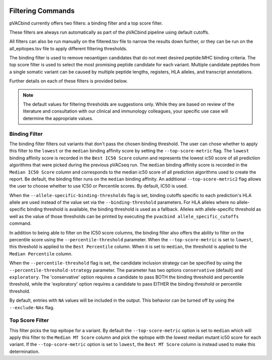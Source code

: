.. image:: ../images/pVACbind_logo_trans-bg_sm_v4b.png
    :align: right
    :alt: pVACbind logo

.. _pvacbind_filter_commands:

Filtering Commands
=============================

pVACbind currently offers two filters: a binding filter and a top score filter.

These filters are always run automatically as part
of the pVACbind pipeline using default cutoffs.

All filters can also be run manually on the filtered.tsv file to narrow the results down further,
or they can be run on the all_epitopes.tsv file to apply different filtering thresholds.

The binding filter is used to remove neoantigen candidates that do not meet desired peptide:MHC binding criteria.
The top score filter is used to select the most promising peptide candidate for each variant. 
Multiple candidate peptides from a single somatic variant can be caused by multiple peptide lengths, registers, HLA alleles,
and transcript annotations.

Further details on each of these filters is provided below.

.. note::

   The default values for filtering thresholds are suggestions only. While they are based on review of the literature
   and consultation with our clinical and immunology colleagues, your specific use case will determine the appropriate values.

Binding Filter
--------------

.. program-output:: pvacbind binding_filter -h

The binding filter filters out variants that don't pass the chosen binding threshold.
The user can chose whether to apply this filter to the ``lowest`` or the ``median`` binding
affinity score by setting the ``--top-score-metric`` flag. The ``lowest`` binding
affinity score is recorded in the ``Best IC50 Score`` column and represents the lowest
ic50 score of all prediction algorithms that were picked during the previous pVACseq run.
The ``median`` binding affinity score is recorded in the ``Median IC50 Score`` column and
corresponds to the median ic50 score of all prediction algorithms used to create the report.
Be default, the binding filter runs on the ``median`` binding affinity.
An additional ``--top-score-metric2`` flag allows the user to choose whether to use IC50 or
Percentile scores. By default, IC50 is used.

When the ``--allele-specific-binding-thresholds`` flag is set, binding cutoffs specific to each
prediction's HLA allele are used instead of the value set via the ``--binding-threshold`` parameters.
For HLA alleles where no allele-specific binding threshold is available, the
binding threshold is used as a fallback. Alleles with allele-specific
threshold as well as the value of those thresholds can be printed by executing
the ``pvacbind allele_specific_cutoffs`` command.

In addition to being able to filter on the IC50 score columns, the binding
filter also offers the ability to filter on the percentile score using the
``--percentile-threshold`` parameter. When the ``--top-score-metric`` is set
to ``lowest``, this threshold is applied to the ``Best Percentile`` column. When
it is set to ``median``, the threshold is applied to the ``Median
Percentile`` column.

When the ``--percentile-threshold`` flag is set, the candidate inclusion strategy can be
specified by using the ``--percentile-threshold-strategy`` parameter. The parameter has two
options ``conservative`` (default) and ``exploratory``. The 'conservative' option requires a candidate 
to pass BOTH the binding threshold and percentile threshold, while the 'exploratory' option requires
a candidate to pass EITHER the binding threshold or percentile threshold.

By default, entries with ``NA`` values will be included in the output. This
behavior can be turned off by using the ``--exclude-NAs`` flag.

Top Score Filter
----------------

.. program-output:: pvacbind top_score_filter -h

This filter picks the top epitope for a variant. By default the
``--top-score-metric`` option is set to ``median`` which will apply this
filter to the ``Median MT Score`` column and pick the epitope with the lowest
median mutant ic50 score for each variant. If the ``--top-score-metric``
option is set to ``lowest``, the ``Best MT Score`` column is instead used to
make this determination.
